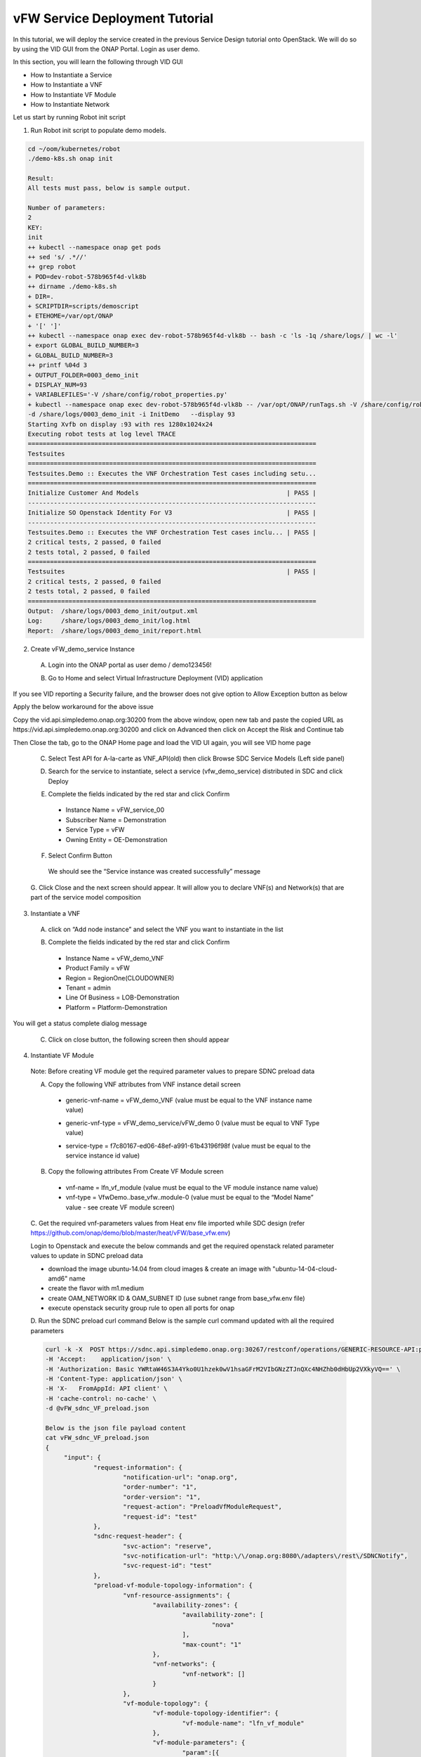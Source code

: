 .. This work is licensed under a Creative Commons Attribution 4.0
.. International License. http://creativecommons.org/licenses/by/4.0
.. Copyright © 2017-2020 Aarna Networks, Inc.

vFW Service Deployment Tutorial
###############################

In this tutorial, we will deploy the service created in the previous Service Design tutorial onto OpenStack.
We will do so by using the VID GUI from the ONAP Portal. Login as user demo.

In this section, you will learn the following through VID GUI

* How to Instantiate a Service
* How to Instantiate a VNF
* How to Instantiate VF Module
* How to Instantiate Network

Let us start by running Robot init script

1. Run Robot init script to populate demo models.

.. code-block::

  cd ~/oom/kubernetes/robot
  ./demo-k8s.sh onap init

  Result:
  All tests must pass, below is sample output.

  Number of parameters:
  2
  KEY:
  init
  ++ kubectl --namespace onap get pods
  ++ sed 's/ .*//'
  ++ grep robot
  + POD=dev-robot-578b965f4d-vlk8b
  ++ dirname ./demo-k8s.sh
  + DIR=.
  + SCRIPTDIR=scripts/demoscript
  + ETEHOME=/var/opt/ONAP
  + '[' ']'
  ++ kubectl --namespace onap exec dev-robot-578b965f4d-vlk8b -- bash -c 'ls -1q /share/logs/ | wc -l'
  + export GLOBAL_BUILD_NUMBER=3
  + GLOBAL_BUILD_NUMBER=3
  ++ printf %04d 3
  + OUTPUT_FOLDER=0003_demo_init
  + DISPLAY_NUM=93
  + VARIABLEFILES='-V /share/config/robot_properties.py'
  + kubectl --namespace onap exec dev-robot-578b965f4d-vlk8b -- /var/opt/ONAP/runTags.sh -V /share/config/robot_properties.py
  -d /share/logs/0003_demo_init -i InitDemo   --display 93
  Starting Xvfb on display :93 with res 1280x1024x24
  Executing robot tests at log level TRACE
  ==============================================================================
  Testsuites
  ==============================================================================
  Testsuites.Demo :: Executes the VNF Orchestration Test cases including setu...
  ==============================================================================
  Initialize Customer And Models                                        | PASS |
  ------------------------------------------------------------------------------
  Initialize SO Openstack Identity For V3                               | PASS |
  ------------------------------------------------------------------------------
  Testsuites.Demo :: Executes the VNF Orchestration Test cases inclu... | PASS |
  2 critical tests, 2 passed, 0 failed
  2 tests total, 2 passed, 0 failed
  ==============================================================================
  Testsuites                                                            | PASS |
  2 critical tests, 2 passed, 0 failed
  2 tests total, 2 passed, 0 failed
  ==============================================================================
  Output:  /share/logs/0003_demo_init/output.xml
  Log:     /share/logs/0003_demo_init/log.html
  Report:  /share/logs/0003_demo_init/report.html

2. Create vFW_demo_service Instance

 A. Login into the ONAP portal as user demo / demo123456!

 |image4|

 B. Go to Home and select Virtual Infrastructure Deployment (VID) application

 |image11|

If you see VID reporting a Security failure, and the browser does not give option to Allow Exception button as below

|image22|

Apply the below workaround for the above issue

Copy the vid.api.simpledemo.onap.org:30200 from the above window, open new tab and paste the copied URL
as https://vid.api.simpledemo.onap.org:30200 and click on Advanced then click on Accept the Risk and Continue tab

|image13|

Then Close the tab, go to the ONAP Home page and load the VID UI again, you will see VID home page

|image17|

 C. Select Test API for A-la-carte as VNF_API(old) then click Browse SDC Service Models (Left side panel)

 |image10|

 D. Search for the service to instantiate, select a service (vfw_demo_service) distributed in SDC and click Deploy

 |image1|

 E. Complete the fields indicated by the red star and click Confirm

  * Instance Name = vFW_service_00
  * Subscriber Name = Demonstration
  * Service Type = vFW
  * Owning Entity = OE-Demonstration

 |image24|

 F. Select Confirm Button

  We should see the “Service instance was created successfully” message

 |image15|

 G. Click Close and the next screen should appear. It will allow you to declare VNF(s) and Network(s)
 that are part of the service model composition

 |image29|

3. Instantiate a VNF

 A. click on “Add node instance” and select the VNF you want to instantiate in the list

 |image9|

 B. Complete the fields indicated by the red star and click Confirm

  * Instance Name = vFW_demo_VNF
  * Product Family = vFW
  * Region = RegionOne(CLOUDOWNER)
  * Tenant = admin
  * Line Of Business = LOB-Demonstration
  * Platform = Platform-Demonstration

 |image6|

You will get a status complete dialog message

|image18|

 C. Click on close button, the following screen then should appear

 |image16|

4. Instantiate VF Module

 Note: Before creating VF module get the required parameter values to prepare SDNC preload data

 A. Copy the following VNF attributes from VNF instance detail screen

  * generic-vnf-name = vFW_demo_VNF (value must be equal to the VNF instance name value)

  |image25|

  * generic-vnf-type = vFW_demo_service/vFW_demo 0 (value must be equal to VNF Type value)

  |image20|

  * service-type =  f7c80167-ed06-48ef-a991-61b43196f98f (value must be equal to the service instance id value)

  |image26|

 B. Copy the following attributes From Create VF Module screen

  * vnf-name = lfn_vf_module (value must be equal to the VF module instance name value)
  * vnf-type = VfwDemo..base_vfw..module-0 (value must be equal to the “Model Name” value - see create VF module screen)

  |image27|

 C. Get the required vnf-parameters values from Heat env file imported while SDC design
 (refer  https://github.com/onap/demo/blob/master/heat/vFW/base_vfw.env)

 Login to Openstack and execute the below commands and get the required openstack related parameter values
 to update in SDNC preload data

 * download the image ubuntu-14.04 from cloud images & create an image with "ubuntu-14-04-cloud-amd6" name
 * create the flavor with m1.medium
 * create OAM_NETWORK ID  & OAM_SUBNET ID (use subnet range from base_vfw.env file)
 * execute openstack security group rule to open all ports for onap

 D. Run the SDNC preload curl command
 Below is the sample curl command updated with all the required parameters

 .. code-block::

   curl -k -X  POST https://sdnc.api.simpledemo.onap.org:30267/restconf/operations/GENERIC-RESOURCE-API:preload-vf-module-topology-operation \
   -H 'Accept:    application/json' \
   -H 'Authorization: Basic YWRtaW46S3A4Yko0U1hzek0wV1hsaGFrM2VIbGNzZTJnQXc4NHZhb0dHbUp2VXkyVQ==' \
   -H 'Content-Type: application/json' \
   -H 'X-   FromAppId: API client' \
   -H 'cache-control: no-cache' \
   -d @vFW_sdnc_VF_preload.json

   Below is the json file payload content
   cat vFW_sdnc_VF_preload.json
   {
        "input": {
                "request-information": {
                        "notification-url": "onap.org",
                        "order-number": "1",
                        "order-version": "1",
                        "request-action": "PreloadVfModuleRequest",
                        "request-id": "test"
                },
                "sdnc-request-header": {
                        "svc-action": "reserve",
                        "svc-notification-url": "http:\/\/onap.org:8080\/adapters\/rest\/SDNCNotify",
                        "svc-request-id": "test"
                },
                "preload-vf-module-topology-information": {
                        "vnf-resource-assignments": {
                                "availability-zones": {
                                        "availability-zone": [
                                                "nova"
                                        ],
                                        "max-count": "1"
                                },
                                "vnf-networks": {
                                        "vnf-network": []
                                }
                        },
                        "vf-module-topology": {
                                "vf-module-topology-identifier": {
                                        "vf-module-name": "lfn_vf_module"
                                },
                                "vf-module-parameters": {
                                        "param":[{
                                                "name": "vfw_image_name",
                                                "value": "ubuntu-14-04-cloud-amd6"
                                        },
                                        {
                                                "name": "vfw_flavor_name",
                                                "value": "m1.medium"
                                        },
                                        {
                                                "name": "vfw_name_0",
                                                "value": "zdfw1fwl01fwl09"
                                        },
                                        {
                                                "name": "vfw_int_unprotected_private_ip_0",
                                                "value": "192.168.10.109"
                                        },
                                        {
                                                "name": "vfw_int_protected_private_ip_0",
                                                "value": "192.168.20.109"
                                        },
                                        {
                                                "name": "vfw_onap_private_ip_0",
                                                "value": "10.10.10.15"
                                        },
                                        {
                                                "name": "vfw_int_protected_private_floating_ip",
                                                "value": "192.168.10.209"
                                        },
                                        {
                                                "name": "vpg_int_unprotected_private_ip_0",
                                                "value": "192.168.10.209"
                                        },
                                        {
                                                "name": "vpg_image_name",
                                                "value": "ubuntu-14-04-cloud-amd6"
                                        },
                                        {
                                                "name": "vpg_flavor_name",
                                                "value": "m1.medium"
                                        },
                                        {
                                                "name": "vpg_name_0",
                                                "value": "zdfw1fwl01pgn09"
                                        },
                                        {
                                                "name": "vpg_onap_private_ip_0",
                                                "value": "10.10.10.16"
                                        },
                                        {
                                                "name": "vsn_image_name",
                                                "value": "ubuntu-14-04-cloud-amd6"
                                        },
                                        {
                                                "name": "vsn_flavor_name",
                                                "value": "m1.medium"
                                        },
                                        {
                                                "name": "vsn_name_0",
                                                "value": "zdfw1fwl01snk09"
                                        },
                                        {
                                                "name": "vsn_int_protected_private_ip_0",
                                                "value": "192.168.20.251"
                                        },
                                        {
                                                "name": "vsn_onap_private_ip_0",
                                                "value": "10.10.10.17"
                                        },
                                        {
                                                "name": "public_net_id",
                                                "value": "9af666a2-73db-4dd4-bdad-a5dd82f6fddc"
                                        },
                                        {
                                                "name": "unprotected_private_net_id",
                                                "value": "zdfw1fwl09_unprotected"
                                        },
                                        {
                                                "name": "unprotected_private_net_cidr",
                                                "value": "192.168.10.0/24"
                                        },
                                        {
                                                "name": "protected_private_net_id",
                                                "value": "zdfw1fwl09_protected"
                                        },
                                        {
                                                "name": "protected_private_net_cidr",
                                                "value": "192.168.20.0/24"
                                        },
                                        {
                                                "name": "onap_private_net_id",
                                                "value": "OAM_NETWORK"
                                        },
                                        {
                                                "name": "onap_private_subnet_id",
                                                "value": "OAM_SUBNET"
                                        },
                                        {
                                                "name": "onap_private_net_cidr",
                                                "value": "10.10.10.0/24"
                                        },
                                        {
                                                "name": "vfw_name",
                                                "value": "vFW_demo_VNF"
                                        },
                                        {
                                                "name": "vnf_id:",
                                                "value": "vFirewall_demo_app"
                                        },
                                        {
                                                "name": "vf_module_id:",
                                                "value": "vFirewall"
                                        },
                                        {
                                                "name": "dcae_collector_ip",
                                                "value": "127.0.0.1"
                                        },
                                        {
                                                "name": "dcae_collector_port",
                                                "value": "30235"
                                        },
                                        {
                                                "name": "demo_artifacts_version",
                                                "value": "1.6.0-SNAPSHOT"
                                        },
                                        {
                                                "name": "install_script_version",
                                                "value": "1.6.0-SNAPSHOT"
                                        },
                                        {
                                                "name": "key_name",
                                                "value": "vfw_key"
                                        },
                                        {
                                                "name": "pub_key",
                                                "value": "ssh-rsa AAAAB3NzaC1yc2EAAAADAQABAAABAQD1Bv4Vb3RzfKoW3R6j+bk4fqCVkrHSqnK2Xo1A2139jGm6wvUocQznaawoL5kfqTATPOl1kwi6EvWgy+aVV7UmELdm2nFPUErcPT8B73hfFImpNkz6q93TCmx4lJNz+5k6nemUn+K4fz7a1ggLYahTOTzJsNBffaVE7LA/ahGxzK7zVqWrdO0hoJAxnENp46qEtrQk3PIoWn4MRy2xj4hnnLFETWxYcktIdV6YQzJUlK/wZOWrGdkPdnjLaIO84ZxjPedxgGl1BOuUKAWqlC0g9I1Q9tcCrBnahVFLt3ibloFcLSEl1zrzYtJtF2w1i/SDBSpqxIr68TEo7/FPfAP1"
                                        },
                                        {
                                                "name": "cloud_env",
                                                "value": "openstack"
                                        },
                                        {
                                                "name": "sec_group",
                                                "value": "default"
                                        },
                                        {
                                                "name": "nexus_artifact_repo",
                                                "value": "https://nexus.onap.org"
                                        }

                                ]
                        }
                },
                "vnf-topology-identifier-structure": {
                        "vnf-name": "vFW_demo_VNF",
                        "vnf-type": "vFW_demo_service/vFW_demo 0"
                }
        }
     }
   }

   Output looks somthing like below
   {"output":{"response-message":"success","ack-final-indicator":"Y","svc-request-id":"test","response-code":"200"}}

 E. Now click on Add VF-Module with the same name as updated through SDNC preload, click on SDN-C Preload
 check box then press confirm

 |image28|

You will get a status complete dialog message

|image2|

 F. Click on close, now the following screen should appear

 |image19|

5. Instantiate Network

 A. Prepare the “SDNC preload” data before creating network instance

  * network-role =  integration_test_net (provide any value)
  * network-technology = neutron (use “neutron” as this example will instantiate a network using openstack neutron application)
  * service-type = vFW_demo_service (value must be equal to “Service Name” (=service model name) displayed on VID screen)

  |image5|

  * network-name = lfn_nwt_001 (value must be equal to the desired network instance name)

  |image7|

  * network-type = Generic NeutronNet (value must be equal to “Model Name”“Generic NeutronNet” displayed on VID screen)

  |image8|

 B. Run the below SDNC preload curl command

 .. code-block::

   curl -k -X  POST https://sdnc.api.simpledemo.onap.org:30267/restconf/operations/GENERIC-RESOURCE-API:preload-network-topology-operation \
   -H 'Accept:      application/json' \
   -H 'Authorization: Basic YWRtaW46S3A4Yko0U1hzek0wV1hsaGFrM2VIbGNzZTJnQXc4NHZhb0dHbUp2VXkyVQ==' \
   -H 'Content-Type: application/json' \
   -H 'X-     FromAppId: API client' \
   -H 'cache-control: no-cache' \
   -d @vFW_sdnc_Network_preload.json

   Below is the json file payload content
   cat vFW_sdnc_Network_preload.json

   {
	"input": {
		"preload-network-topology-information": {
			"network-policy": [],
			"route-table-reference": [],
			"vpn-bindings": [],
			"network-topology-identifier-structure": {
				"network-role": "integration_test_net",
				"network-technology": "neutron",
				"network-name": "lfn_nwt_001",
				"network-type": "Generic NeutronNet"
			},
			"is-external-network": false,
			"is-shared-network": false,
			"is-provider-network": false,
			"physical-network-name": "Not Aplicable",
			"subnets": [{
				"cidr-mask": "24",
				"dhcp-enabled": "N",
				"gateway-address": "10.10.10.1",
				"ip-version": "4",
				"start-address": "10.10.10.20",
				"subnet-name": "test-subnet-005"
			}]
		},
		"sdnc-request-header": {
			"svc-request-id": "test",
			"svc-notification-url": "http:\/\/onap.org:8080\/adapters\/rest\/SDNCNotify",
			"svc-action": "reserve"
		}
	}
   }

   Output looks something like below
   {"output":{"response-message":"success","ack-final-indicator":"Y","svc-request-id":"test","response-code":"200"}}

 C. Click on “Add Network” and select the Network you want to instantiate in the list

 |image12|

 D. Click Confirm, We will get a status complete dialog message

 |image14|

 E. Click close, the following screen should appear

 |image3|

 At this point, the Network and subnets are now instantiated in the cloud platform

6. Now login to OpenStack Horizon dashboard, see stacks created in Openstack

 A. Go to Project → Orchestration → Stacks
 We can see the VF module and Network stacks status

 |image23|

 B. Now we can go to Admin → Compute → Instances to check the instances status

 |image21|


.. |image4| image:: media/image4.png
.. |image11| image:: media/image11.png
.. |image22| image:: media/image22.png
.. |image13| image:: media/image13.png
.. |image17| image:: media/image17.png
.. |image10| image:: media/image10.png
.. |image1| image:: media/image1.png
.. |image24| image:: media/image24.png
.. |image15| image:: media/image15.png
.. |image29| image:: media/image29.png
.. |image9| image:: media/image9.png
.. |image6| image:: media/image6.png
.. |image18| image:: media/image18.png
.. |image16| image:: media/image16.png
.. |image25| image:: media/image25.png
.. |image20| image:: media/image20.png
.. |image26| image:: media/image26.png
.. |image27| image:: media/image27.png
.. |image28| image:: media/image28.png
.. |image2| image:: media/image2.png
.. |image19| image:: media/image19.png
.. |image5| image:: media/image5.png
.. |image7| image:: media/image7.png
.. |image8| image:: media/image8.png
.. |image12| image:: media/image12.png
.. |image14| image:: media/image14.png
.. |image3| image:: media/image3.png
.. |image23| image:: media/image23.png
.. |image21| image:: media/image21.png





















